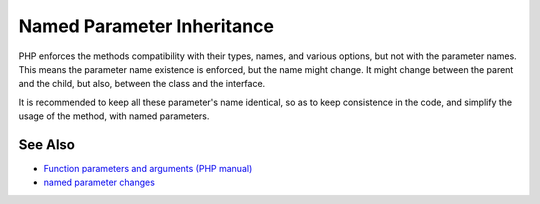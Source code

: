 .. _named-parameter-inheritance:

Named Parameter Inheritance
---------------------------

.. meta::
	:description:
		Named Parameter Inheritance: PHP enforces the methods compatibility with their types, names, and various options, but not with the parameter names.
	:twitter:card: summary_large_image
	:twitter:site: @exakat
	:twitter:title: Named Parameter Inheritance
	:twitter:description: Named Parameter Inheritance: PHP enforces the methods compatibility with their types, names, and various options, but not with the parameter names
	:twitter:creator: @exakat
	:twitter:image:src: https://php-tips.readthedocs.io/en/latest/_images/named_parameter_inheritance.png
	:og:image: https://php-tips.readthedocs.io/en/latest/_images/named_parameter_inheritance.png
	:og:title: Named Parameter Inheritance
	:og:type: article
	:og:description: PHP enforces the methods compatibility with their types, names, and various options, but not with the parameter names
	:og:url: https://php-tips.readthedocs.io/en/latest/tips/named_parameter_inheritance.html
	:og:locale: en

.. raw:: html

	<script type="application/ld+json">{"@context":"https:\/\/schema.org","@graph":[{"@type":"WebPage","@id":"https:\/\/php-tips.readthedocs.io\/en\/latest\/tips\/named_parameter_inheritance.html","url":"https:\/\/php-tips.readthedocs.io\/en\/latest\/tips\/named_parameter_inheritance.html","name":"Named Parameter Inheritance","isPartOf":{"@id":"https:\/\/www.exakat.io\/"},"datePublished":"Fri, 07 Feb 2025 10:33:08 +0000","dateModified":"Fri, 07 Feb 2025 10:33:08 +0000","description":"PHP enforces the methods compatibility with their types, names, and various options, but not with the parameter names","inLanguage":"en-US","potentialAction":[{"@type":"ReadAction","target":["https:\/\/php-tips.readthedocs.io\/en\/latest\/tips\/named_parameter_inheritance.html"]}]},{"@type":"WebSite","@id":"https:\/\/www.exakat.io\/","url":"https:\/\/www.exakat.io\/","name":"Exakat","description":"Smart PHP static analysis","inLanguage":"en-US"}]}</script>

PHP enforces the methods compatibility with their types, names, and various options, but not with the parameter names. This means the parameter name existence is enforced, but the name might change. It might change between the parent and the child, but also, between the class and the interface. 

It is recommended to keep all these parameter's name identical, so as to keep consistence in the code, and simplify the usage of the method, with named parameters.

.. image:: ../images/named_parameter_inheritance.png

See Also
________

* `Function parameters and arguments (PHP manual) <https://www.php.net/manual/en/functions.arguments.php>`_
* `named parameter changes <https://3v4l.org/k3Rhl>`_

